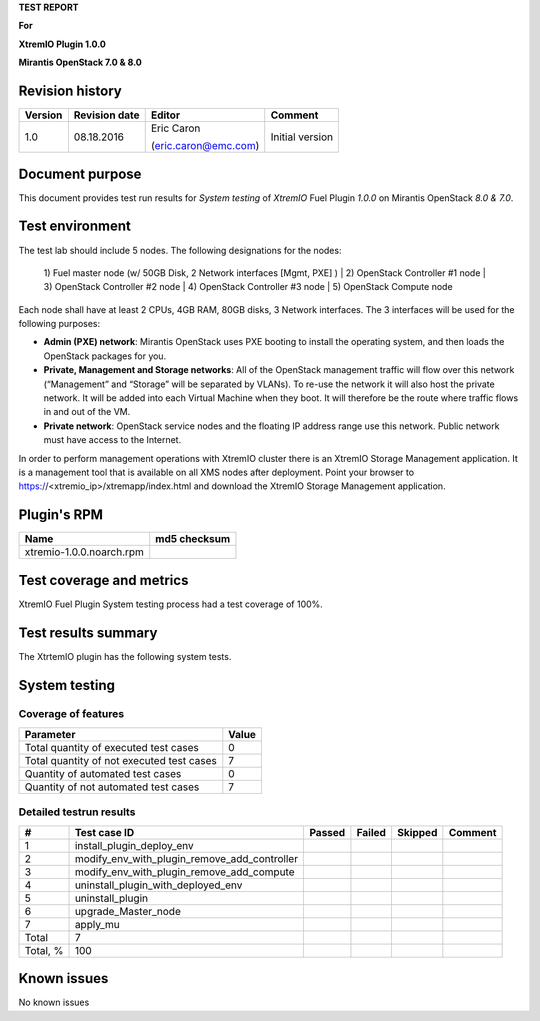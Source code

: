 
**TEST REPORT**

**For**

**XtremIO Plugin 1.0.0**

**Mirantis OpenStack 7.0 & 8.0**

.. image:: images/emc-logo.png
.. image:: images/fuel-logo.png

Revision history
----------------
+---------------+---------------------+------------------------+-------------------+
| **Version**   | **Revision date**   | **Editor**             | **Comment**       |
+===============+=====================+========================+===================+
| 1.0           | 08.18.2016          | Eric Caron             | Initial version   |
|               |                     |                        |                   |
|               |                     | (eric.caron@emc.com)   |                   |
+---------------+---------------------+------------------------+-------------------+

Document purpose
----------------

This document provides test run results for *System testing* of
*XtremIO* Fuel Plugin *1.0.0* on Mirantis OpenStack *8.0 & 7.0*.

Test environment
----------------

The test lab should include 5 nodes. The following designations for the
nodes:

    1) Fuel master node (w/ 50GB Disk, 2 Network interfaces [Mgmt, PXE]
    )
    | 2) OpenStack Controller #1 node
    | 3) OpenStack Controller #2 node
    | 4) OpenStack Controller #3 node
    | 5) OpenStack Compute node

Each node shall have at least 2 CPUs, 4GB RAM, 80GB disks, 3 Network
interfaces. The 3 interfaces will be used for the following purposes:

-  **Admin (PXE) network**: Mirantis OpenStack uses PXE booting to
   install the operating system, and then loads the OpenStack packages
   for you.

-  **Private, Management and Storage networks**: All of the OpenStack
   management traffic will flow over this network (“Management” and
   “Storage” will be separated by VLANs). To re-use the network it will
   also host the private network. It will be added into each Virtual
   Machine when they boot. It will therefore be the route where traffic
   flows in and out of the VM.

-  **Private network**: OpenStack service nodes and the floating IP
   address range use this network. Public network must have access to
   the Internet.

In order to perform management operations with XtremIO cluster there is
an XtremIO Storage Management application. It is a management tool that
is available on all XMS nodes after deployment. Point your browser to
https://<xtremio\_ip>/xtremapp/index.html and download the XtremIO
Storage Management application.

Plugin's RPM
------------

+----------------------------+--------------------+
| **Name**                   | **md5 checksum**   |
+============================+====================+
| xtremio-1.0.0.noarch.rpm   |                    |
+----------------------------+--------------------+

Test coverage and metrics
-------------------------

XtremIO Fuel Plugin System testing process had a test coverage of 100%.

Test results summary
--------------------

The XtrtemIO plugin has the following system tests.

System testing
--------------

Coverage of features
~~~~~~~~~~~~~~~~~~~~

+---------------------------------------------+-------------+
| **Parameter**                               | **Value**   |
+=============================================+=============+
| Total quantity of executed test cases       | 0           |
+---------------------------------------------+-------------+
| Total quantity of not executed test cases   | 7           |
+---------------------------------------------+-------------+
| Quantity of automated test cases            | 0           |
+---------------------------------------------+-------------+
| Quantity of not automated test cases        | 7           |
+---------------------------------------------+-------------+

Detailed testrun results
~~~~~~~~~~~~~~~~~~~~~~~~

+------------+------------------------------------------------------+--------------+--------------+---------------+---------------+
| **#**      | **Test case ID**                                     | **Passed**   | **Failed**   | **Skipped**   | **Comment**   |
+============+======================================================+==============+==============+===============+===============+
| 1          | install\_plugin\_deploy\_env                         |              |              |               |               |
+------------+------------------------------------------------------+--------------+--------------+---------------+---------------+
| 2          | modify\_env\_with\_plugin\_remove\_add\_controller   |              |              |               |               |
+------------+------------------------------------------------------+--------------+--------------+---------------+---------------+
| 3          | modify\_env\_with\_plugin\_remove\_add\_compute      |              |              |               |               |
+------------+------------------------------------------------------+--------------+--------------+---------------+---------------+
| 4          | uninstall\_plugin\_with\_deployed\_env               |              |              |               |               |
+------------+------------------------------------------------------+--------------+--------------+---------------+---------------+
| 5          | uninstall\_plugin                                    |              |              |               |               |
+------------+------------------------------------------------------+--------------+--------------+---------------+---------------+
| 6          | upgrade\_Master\_node                                |              |              |               |               |
+------------+------------------------------------------------------+--------------+--------------+---------------+---------------+
| 7          | apply\_mu                                            |              |              |               |               |
+------------+------------------------------------------------------+--------------+--------------+---------------+---------------+
| Total      | 7                                                    |              |              |               |               |
+------------+------------------------------------------------------+--------------+--------------+---------------+---------------+
| Total, %   | 100                                                  |              |              |               |               |
+------------+------------------------------------------------------+--------------+--------------+---------------+---------------+

Known issues
------------

No known issues

